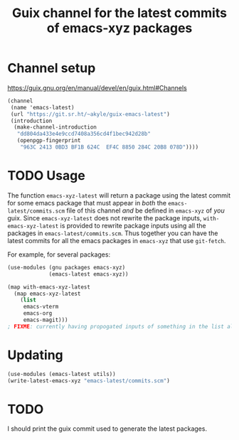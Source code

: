 #+title: Guix channel for the latest commits of emacs-xyz packages

* Channel setup
https://guix.gnu.org/en/manual/devel/en/guix.html#Channels

#+begin_src scheme
(channel
 (name 'emacs-latest)
 (url "https://git.sr.ht/~akyle/guix-emacs-latest")
 (introduction
  (make-channel-introduction
   "dd804da433e4e9ccd7408a356cd4f1bec942d28b"
   (openpgp-fingerprint
    "963C 2413 0BD3 BF1B 624C  EF4C 8850 284C 20B8 078D"))))
#+end_src

* TODO Usage

The function ~emacs-xyz-latest~ will return a package using the latest commit for some emacs package that must appear in /both/ the ~emacs-latest/commits.scm~ file of this channel /and/ be defined in ~emacs-xyz~ of /you/ guix.
Since ~emacs-xyz-latest~ does not rewrite the package inputs, ~with-emacs-xyz-latest~ is provided to rewrite package inputs using all the packages in ~emacs-latest/commits.scm~.
Thus together you can have the latest commits for all the emacs packages in ~emacs-xyz~ that use ~git-fetch~.

For example, for several packages:
#+begin_src scheme
(use-modules (gnu packages emacs-xyz)
             (emacs-latest emacs-xyz))

(map with-emacs-xyz-latest
  (map emacs-xyz-latest
    (list
     emacs-vterm
     emacs-org
     emacs-magit)))
; FIXME: currently having propogated inputs of something in the list also in the list causes conflicting entries
#+end_src

* Updating

#+begin_src scheme
(use-modules (emacs-latest utils))
(write-latest-emacs-xyz "emacs-latest/commits.scm")
#+end_src

* TODO 

I should print the guix commit used to generate the latest packages.

* Sourcehut Custom Readme                                          :noexport:

https://man.sr.ht/git.sr.ht/#setting-a-custom-readme

#+begin_src sh :results silent :exports none
guix shell curl jq -- bash
jq -sR '{
    "query": "mutation UpdateRepo($id: Int!, $readme: String!) {
      updateRepository(id: $id, input: { readme: $readme }) { id }
    }", "variables": {
      "id": 251847,
      "readme": .
    } }' < README.html \
  | curl --oauth2-bearer $(pass show app/sr.ht) \
    -H "Content-Type: application/json" \
    -d@- https://git.sr.ht/query
#+end_src

